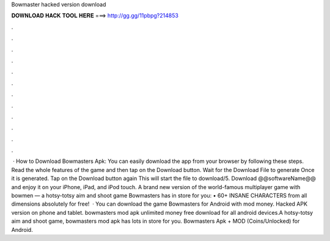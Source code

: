 Bowmaster hacked version download

𝐃𝐎𝐖𝐍𝐋𝐎𝐀𝐃 𝐇𝐀𝐂𝐊 𝐓𝐎𝐎𝐋 𝐇𝐄𝐑𝐄 ===> http://gg.gg/11pbpg?214853

.

.

.

.

.

.

.

.

.

.

.

.

 · How to Download Bowmasters Apk: You can easily download the app from your browser by following these steps. Read the whole features of the game and then tap on the Download button. Wait for the Download File to generate Once it is generated. Tap on the Download button again This will start the file to download/5. Download @@softwareName@@ and enjoy it on your iPhone, iPad, and iPod touch. ‎A brand new version of the world-famous multiplayer game with bowmen — a hotsy-totsy aim and shoot game Bowmasters has in store for you: • 60+ INSANE CHARACTERS from all dimensions absolutely for free!  · You can download the game Bowmasters for Android with mod money. Hacked APK version on phone and tablet. bowmasters mod apk unlimited money free download for all android devices.A hotsy-totsy aim and shoot game, bowmasters mod apk has lots in store for you. Bowmasters Apk + MOD (Coins/Unlocked) for Android.